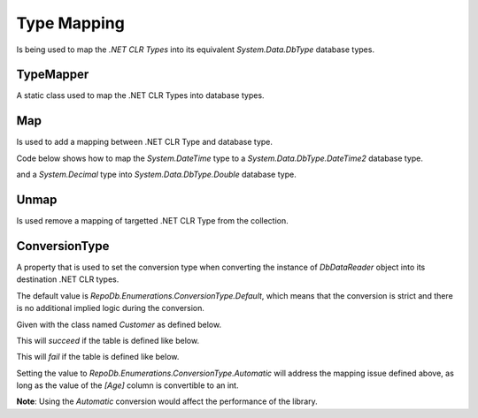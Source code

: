Type Mapping
============

.. highlight: c#

Is being used to map the `.NET CLR Types` into its equivalent `System.Data.DbType` database types.

TypeMapper
----------

A static class used to map the .NET CLR Types into database types.

.. code-block:: c#
	:linenos:

	TypeMapper.Map(...);

Map
---

Is used to add a mapping between .NET CLR Type and database type.

Code below shows how to map the `System.DateTime` type to a `System.Data.DbType.DateTime2` database type.

.. code-block:: c#
	:linenos:

	TypeMapper.Map(typeof(DateTime), DbType.DateTime2);

and a `System.Decimal` type into `System.Data.DbType.Double` database type.

.. code-block:: c#
	:linenos:
	
	TypeMapper.Map(typeof(Decimal), DbType.Double);

Unmap
-----

Is used remove a mapping of targetted .NET CLR Type from the collection.

.. code-block:: c#
	:linenos:

	TypeMapper.Unmap(typeof(DateTime));

ConversionType
--------------

A property that is used to set the conversion type when converting the instance of `DbDataReader` object into its destination .NET CLR types.

.. code-block:: c#
	:linenos:

	TypeMapper.ConversionType = ConversionType.Automatic;

The default value is `RepoDb.Enumerations.ConversionType.Default`, which means that the conversion is strict and there is no additional implied logic during the conversion.

Given with the class named `Customer` as defined below.

.. code-block:: c#
	:linenos:

	public class Customer
	{
		public int Id { get; set; }
		public string Name { get; set; }
		public int Age { get; set; }
	}

This will `succeed` if the table is defined like below.

.. code-block:: c#
	:linenos:

	CREATE TABLE [dbo].[Customer]
	{
		[Id] INT IDENTITY(1, 1) NOT NULL,
		[Name] NVARCHAR(32) NOT NULL,
		[Age] INT NOT NULL
	}

This will `fail` if the table is defined like below.

.. code-block:: c#
	:linenos:

	CREATE TABLE [dbo].[Customer]
	{
		[Id] INT IDENTITY(1, 1) NOT NULL,
		[Name] NVARCHAR(32) NOT NULL,
		[Age] NVARCHAR(8) NOT NULL -- There is no explicit converter between STRING and INT
	}

Setting the value to `RepoDb.Enumerations.ConversionType.Automatic` will address the mapping issue defined above, as long as the value of the `[Age]` column is convertible to an int.

**Note**: Using the `Automatic` conversion would affect the performance of the library.